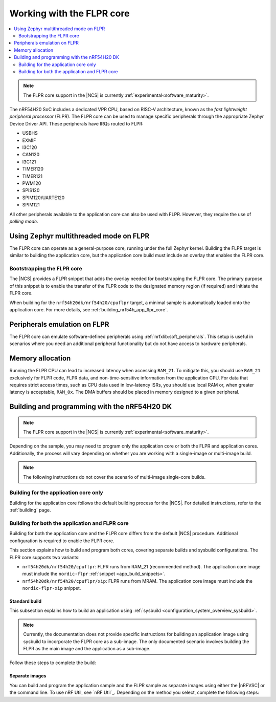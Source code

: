 .. _ug_nrf54h20_flpr:

Working with the FLPR core
##########################

.. contents::
   :local:
   :depth: 2

.. note::
   The FLPR core support in the |NCS| is currently :ref:`experimental<software_maturity>`.

The nRF54H20 SoC includes a dedicated VPR CPU, based on RISC-V architecture, known as the *fast lightweight peripheral processor* (FLPR).
The FLPR core can be used to manage specific peripherals through the appropriate Zephyr Device Driver API.
These peripherals have IRQs routed to FLPR:

* USBHS
* EXMIF
* I3C120
* CAN120
* I3C121
* TIMER120
* TIMER121
* PWM120
* SPIS120
* SPIM120/UARTE120
* SPIM121

All other peripherals available to the application core can also be used with FLPR.
However, they require the use of *polling mode*.

.. _vpr_flpr_nrf54h20_initiating:

Using Zephyr multithreaded mode on FLPR
***************************************

The FLPR core can operate as a general-purpose core, running under the full Zephyr kernel.
Building the FLPR target is similar to building the application core, but the application core build must include an overlay that enables the FLPR core.

Bootstrapping the FLPR core
===========================

The |NCS| provides a FLPR snippet that adds the overlay needed for bootstrapping the FLPR core.
The primary purpose of this snippet is to enable the transfer of the FLPR code to the designated memory region (if required) and initiate the FLPR core.

When building for the ``nrf54h20dk/nrf54h20/cpuflpr`` target, a minimal sample is automatically loaded onto the application core.
For more details, see :ref:`building_nrf54h_app_flpr_core`.

Peripherals emulation on FLPR
*****************************

The FLPR core can emulate software-defined peripherals using :ref:`nrfxlib:soft_peripherals`.
This setup is useful in scenarios where you need an additional peripheral functionality but do not have access to hardware peripherals.

Memory allocation
*****************

Running the FLPR CPU can lead to increased latency when accessing ``RAM_21``.
To mitigate this, you should use ``RAM_21`` exclusively for FLPR code, FLPR data, and non-time-sensitive information from the application CPU.
For data that requires strict access times, such as CPU data used in low-latency ISRs, you should use local RAM or, when greater latency is acceptable, ``RAM_0x``.
The DMA buffers should be placed in memory designed to a given peripheral.

.. _building_nrf54h:

Building and programming with the nRF54H20 DK
*********************************************

.. note::
   The FLPR core support in the |NCS| is currently :ref:`experimental<software_maturity>`.

Depending on the sample, you may need to program only the application core or both the FLPR and application cores.
Additionally, the process will vary depending on whether you are working with a single-image or multi-image build.

.. note::
   The following instructions do not cover the scenario of multi-image single-core builds.

Building for the application core only
======================================

Building for the application core follows the default building process for the |NCS|.
For detailed instructions, refer to the :ref:`building` page.

.. _building_nrf54h_app_flpr_core:

Building for both the application and FLPR core
===============================================

Building for both the application core and the FLPR core differs from the default |NCS| procedure.
Additional configuration is required to enable the FLPR core.

This section explains how to build and program both cores, covering separate builds and sysbuild configurations.
The FLPR core supports two variants:

* ``nrf54h20dk/nrf54h20/cpuflpr``: FLPR runs from RAM_21 (recommended method).
  The application core image must include the ``nordic-flpr`` :ref:`snippet <app_build_snippets>`.

* ``nrf54h20dk/nrf54h20/cpuflpr/xip``: FLPR runs from MRAM.
  The application core image must include the ``nordic-flpr-xip`` snippet.

Standard build
--------------

This subsection explains how to build an application using :ref:`sysbuild <configuration_system_overview_sysbuild>`.

.. note::
   Currently, the documentation does not provide specific instructions for building an application image using sysbuild to incorporate the FLPR core as a sub-image.
   The only documented scenario involves building the FLPR as the main image and the application as a sub-image.

Follow these steps to complete the build:

.. tabs::

   .. group-tab:: Using minimal sample for VPR bootstrapping

      This option automatically programs the FLPR core with :ref:`dedicated bootstrapping firmware <vpr_flpr_nrf54h20_initiating>`.

      To build and flash both images, run the following command to perform a :ref:`pristine build <zephyr:west-building>`:

      .. code-block:: console

         west build -p -b nrf54h20dk/nrf54h20/cpuflpr
         west flash

   .. group-tab:: Using an application that supports multi-image builds

      If your application involves creating custom images for both the application core and the FLPR core, disable the VPR bootstrapping sample by setting the ``SB_CONFIG_VPR_LAUNCHER`` option to ``n`` when building for the FLPR target.
      For more details, see :ref:`how to configure Kconfig <configuring_kconfig>`.

      To build and flash both images, run the following command to perform a :ref:`pristine build <zephyr:west-building>`:

      .. code-block:: console

         west build -p -b nrf54h20dk/nrf54h20/cpuflpr -- -DSB_CONFIG_VPR_LAUNCHER=n
         west flash

Separate images
---------------

You can build and program the application sample and the FLPR sample as separate images using either the |nRFVSC| or the command line.
To use nRF Util, see `nRF Util`_.
Depending on the method you select, complete the following steps:

.. tabs::

   .. group-tab:: nRF Connect for VS Code

      .. note::

         The |nRFVSC| currently offers experimental support for the nrf54h20's FLPR core.
         Certain features, particularly debugging, may not function as expected.

      .. include:: /includes/vsc_build_and_run.txt

      3. Build the application image by configuring the following options:

         * Set the Board target to ``nrf54h20dk/nrf54h20/cpuapp``.
         * Select either the ``nordic-flpr`` or ``nordic-flpr-xip`` snippet, depending on the FLPR image target.
         * Set System build to :guilabel:`No sysbuild`.

         For more information, see :ref:`cmake_options`.

      #. Build the FLPR image by configuring the following options:

         * Set the Board target to ``nrf54h20dk/nrf54h20/cpuflpr`` (recommended) or ``nrf54h20dk/nrf54h20/cpuflpr/xip``.
         * Set System build to :guilabel:`No sysbuild`.

         For more information, see :ref:`cmake_options`.

   .. group-tab:: Command Line

      1. |open_terminal_window_with_environment|
      #. Build the application core image, and based on your build target, include the appropriate snippet:

         .. code-block:: console

            west build -p -b nrf54h20dk/nrf54h20/cpuapp -S nordic-flpr --no-sysbuild

      #. Program the application core image by running the `west flash` command :ref:`without --erase <programming_params_no_erase>`.

         .. code-block:: console

            west flash

      #. Build the FLPR core image:

         .. code-block:: console

            west build -p -b nrf54h20dk/nrf54h20/cpuflpr --no-sysbuild

         You can customize the command for additional options by adding :ref:`build parameters <optional_build_parameters>`.

      #. Once the FLPR core image is successfully built, program it by running the `west flash` command :ref:`without --erase <programming_params_no_erase>`.

         .. code-block:: console

            west flash
